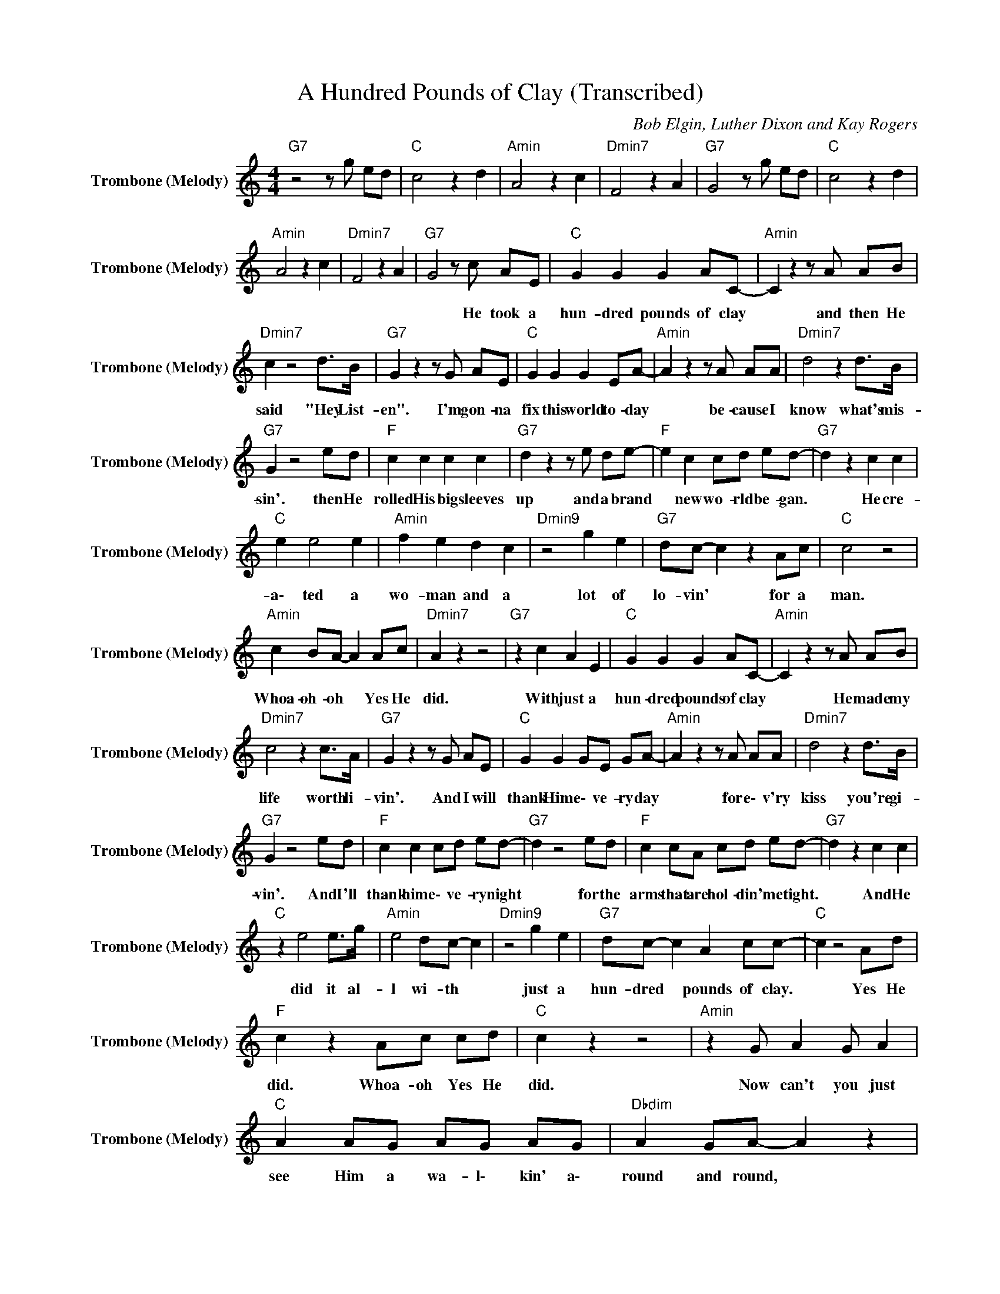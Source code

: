 X:1
T:A Hundred Pounds of Clay (Transcribed)
C:Bob Elgin, Luther Dixon and Kay Rogers
Z:All Rights Reserved
L:1/8
M:4/4
K:C
V:1 treble nm="Trombone (Melody)" snm="Trombone (Melody)"
%%MIDI program 57
V:1
"G7" z4 z g ed |"C " c4 z2 d2 |"Amin" A4 z2 c2 |"Dmin7" F4 z2 A2 |"G7" G4 z g ed |"C " c4 z2 d2 | %6
w: ||||||
"Amin" A4 z2 c2 |"Dmin7" F4 z2 A2 |"G7" G4 z c AE |"C " G2 G2 G2 AC- |"Amin" C2 z2 z A AB | %11
w: ||* He took a|hun- dred pounds of clay|* and then He|
"Dmin7" c2 z4 d>B |"G7" G2 z2 z G AE |"C " G2 G2 G2 EA- |"Amin" A2 z2 z A AA |"Dmin7" d4 z2 d>B | %16
w: said "Hey List-|en". I'm gon- na|fix this world to- day|* be- cause I|know what's mis-|
"G7" G2 z4 ed |"F " c2 c2 c2 c2 |"G7" d2 z2 z e de- |"F " e2 c2 cd ed- |"G7" d2 z2 c2 c2 | %21
w: sin'. then He|rolled His big sleeves|up and a brand|* new wo- rld be- gan.|* He cre-|
"C " e2 e4 e2 |"Amin" f2 e2 d2 c2 |"Dmin9" z4 g2 e2 |"G7" dc- c2 z2 Ac |"C " c4 z4 | %26
w: a\- ted a|wo- man and a|lot of|lo- vin' * for a|man.|
"Amin" c2 BA- A2 Ac |"Dmin7" A2 z2 z4 |"G7" z2 c2 A2 E2 |"C " G2 G2 G2 AC- |"Amin" C2 z2 z A AB | %31
w: Whoa- oh- oh * Yes He|did.|With just a|hun- dred pounds of clay|* He made my|
"Dmin7" c4 z2 c>A |"G7" G2 z2 z G AE |"C " G2 G2 GE GA- |"Amin" A2 z2 z A AA |"Dmin7" d4 z2 d>B | %36
w: life worth li-|vin'. And I will|thank Him e\- ve- ry day|* for e\- v'ry|kiss you're gi-|
"G7" G2 z4 ed |"F " c2 c2 cd ed- |"G7" d2 z4 ed |"F " c2 cA cd ed- |"G7" d2 z2 c2 c2 | %41
w: vin'. And I'll|thank him e\- ve- ry night|* for the|arms that are hol- din' me tight.|* And He|
"C " z2 e4 e>g |"Amin" e4 dc- c2 |"Dmin9" z4 g2 e2 |"G7" dc- c2 A2 cc- |"C " c2 z4 Ad | %46
w: did it al-|l wi- th *|just a|hun- dred * pounds of clay.|* Yes He|
"F " c2 z2 Ac cd |"C " c2 z2 z4 |"Amin" z2 G A2 G A2 |"C " A2 AG AG AG |"Dbdim" A2 GA- A2 z2 | %51
w: did. Whoa- oh Yes He|did.|Now can't you just|see Him a wa- l\- kin' a\-|round and round, *|
"Dmin7" A2 AG A2 AG |"G7" A2 GA- A3 z |"C " A2 A2 A2 G2 |"Dbdim" A2 GA- A2 z G | %55
w: pick- in' the clay up a|off the ground, *|do- in' just what|He should do * to|
"Dmin7" A2 A2 A2 G2 |"G7" A2 GA- A2 ee- |"F " e2 z c c2 c2 |"G7" d2 z2 z e eg- |"F " g2 e2 cA cd- | %60
w: make a li- vin'|dream like you. * He rolled|* his big sleeves|up and a brand|* new wo- rd be- gan.|
"G7" d2 z2 c2 c2 |"C " e2 e4 ef- |"Amin" f2 e2 d2 cG- |"Dmin9" G2 z2 g2 e2 |"G7" dc- c2 A2 cc- | %65
w: * He cre-|a\- ted a wo-|* ma- n and a|* lots of|lo- vin' * for a man.|
"C " c4 z2 cB |"Amin" A2 z2 c2 BA- |"Dmin7" A2 z A A2 A2 |"G7" G2 G2 E2 DE- |"C " E2 z2 z4 | %70
w: * Whoa- oh-|oh Yes He did|* with just a|hun- dred pounds of clay.||
"Amin" cc BB AA GB |"Dmin7" A2 z A A2 A2 |"G7" G2 G2 e2 de- |"C " e4 z4 |"F " z4 AB cd | %75
w: Peo- ple let me tell ya what He|did with just a|hun- dred pounds of clay.|||
"C " c4 z4 |] %76
w: |

